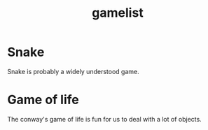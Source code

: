 #+title: gamelist

* Snake
Snake is probably a widely understood game.

* Game of life
The conway's game of life is fun for us to deal with a lot of objects.
